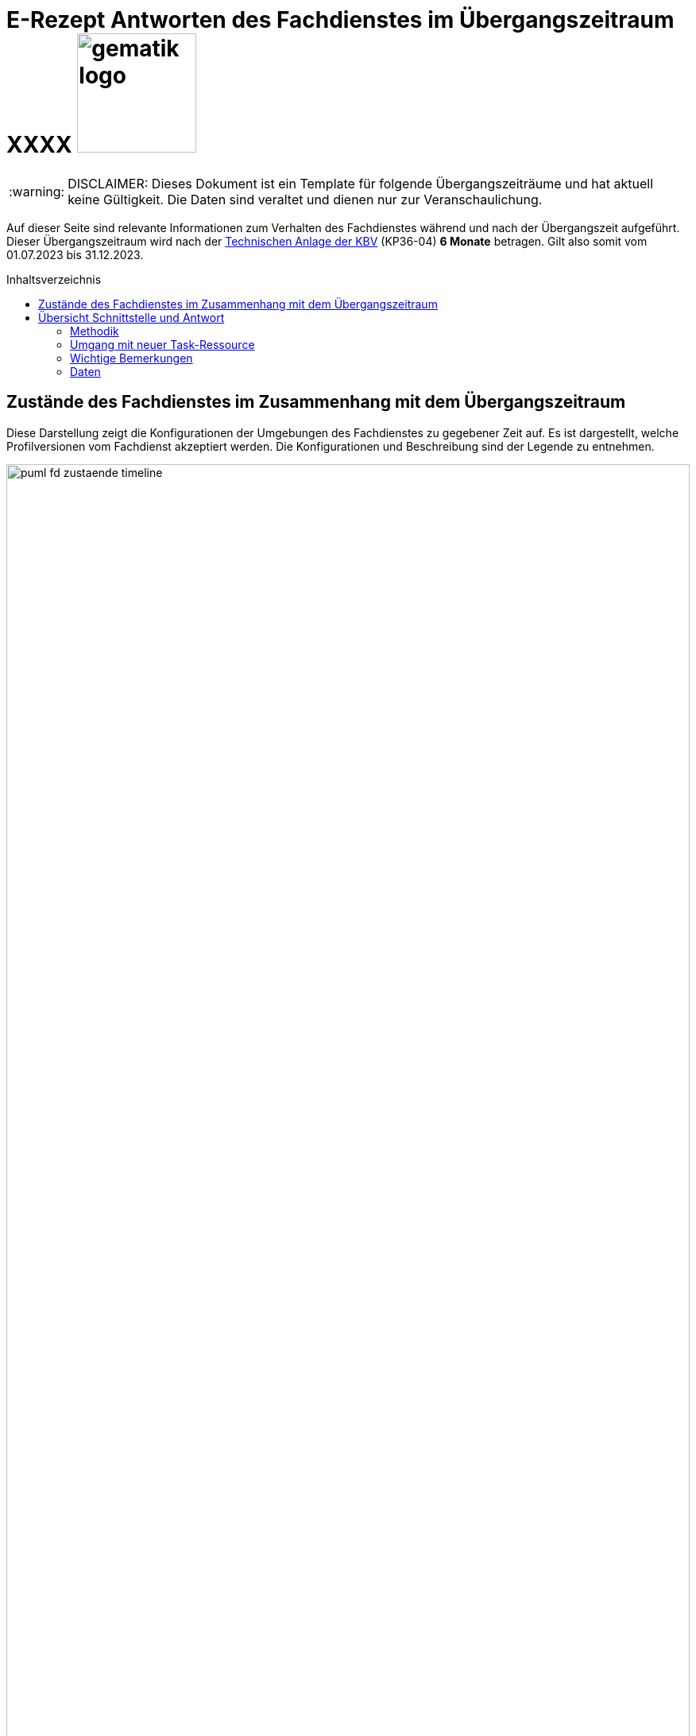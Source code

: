 = E-Rezept Antworten des Fachdienstes im Übergangszeitraum XXXX image:gematik_logo.png[width=150, float="right"]
// asciidoc settings for DE (German)
// ==================================
:imagesdir: ../images
:tip-caption: :bulb:
:note-caption: :information_source:
:important-caption: :heavy_exclamation_mark:
:caution-caption: :fire:
:warning-caption: :warning:
:toc: macro
:toclevels: 2
:toc-title: Inhaltsverzeichnis
:AVS: https://img.shields.io/badge/AVS-E30615
:PVS: https://img.shields.io/badge/PVS/KIS-C30059
:FdV: https://img.shields.io/badge/FdV-green
:eRp: https://img.shields.io/badge/eRp--FD-blue
:KTR: https://img.shields.io/badge/KTR-AE8E1C
:NCPeH: https://img.shields.io/badge/NCPeH-orange
:DEPR: https://img.shields.io/badge/DEPRECATED-B7410E
:bfarm: https://img.shields.io/badge/BfArM-197F71

// Variables for the Examples that are to be used
:branch: 2025-10-01

WARNING: DISCLAIMER: Dieses Dokument ist ein Template für folgende Übergangszeiträume und hat aktuell keine Gültigkeit. Die Daten sind veraltet und dienen nur zur Veranschaulichung.

Auf dieser Seite sind relevante Informationen zum Verhalten des Fachdienstes während und nach der Übergangszeit aufgeführt. Dieser Übergangszeitraum wird nach der https://update.kbv.de/ita-update/DigitaleMuster/ERP/III_2023/KBV_ITA_VGEX_Technische_Anlage_ERP.pdf[Technischen Anlage der KBV] (KP36-04) *6 Monate* betragen. Gilt also somit vom 01.07.2023 bis 31.12.2023.

toc::[]

== Zustände des Fachdienstes im Zusammenhang mit dem Übergangszeitraum

Diese Darstellung zeigt die Konfigurationen der Umgebungen des Fachdienstes zu gegebener Zeit auf. Es ist dargestellt, welche Profilversionen vom Fachdienst akzeptiert werden.
Die Konfigurationen und Beschreibung sind der Legende zu entnehmen.


image:puml_fd_zustaende_timeline.png[width=100%]

== Übersicht Schnittstelle und Antwort

=== Methodik
Im Folgenden ist eine Übersicht dargestellt, wie sich der Fachdienst zu gegebener Zeit verhält und welche Ressourcen als Antwort gegeben werden.
Hierbei gibt es zwei zu betrachtende Zeiträume in der PU:
* *Übergangszeitraum* (01.07. - 31.12.2023)
* *Nach dem Übergangszeitraum* (ab 01.01.2024)

Die zu unterscheidenden Profilversionen sind wie folgt bezeichnet:
* FHIR 2022: bis 30.06.2023 gültige Profilversionen
* FHIR 2023: ab 01.07.2023 gültige Profilversionen

WARNING: Der Fachdienst wird ab 01.07. so konfiguriert,
dass Verordnungen mit dem Workflowtype 200 oder 209 (PKV Verordnungen),
die mit einer KBV Verordnung der Version 1.0.2 erstellt wurden,
abgewiesen werden.

=== Umgang mit neuer Task-Ressource

Ab 01.07 liefert der Fachdienst als Antwort auf `POST /Task/$create` die [Task-Ressource in Version 1.2](https://simplifier.net/packages/de.gematik.erezept-workflow.r4/1.2.1/files/2030551) aus. Diese weist `PrescriptionID` und `AccessCode` mit einem aktualisierten NamingSystem aus.

Die PrescriptionID befindet sich nun unter Task.identifier.value mit identifier.system = "https://gematik.de/fhir/erp/NamingSystem/GEM_ERP_NS_PrescriptionId".

Der AccessCode befindet sich nun unter Task.identifier.value mit identifier.system = "https://gematik.de/fhir/erp/NamingSystem/GEM_ERP_NS_AccessCode".

Eine Beispielressource kann im Anwendungsfall ["E-Rezept erstellen"](https://github.com/gematik/api-erp/blob/master/docs/erp_bereitstellen.adoc#e-rezept-erstellen) eingesehen werden.

WARNING: Ab 01.07.2023 müssen PVS Systeme in der Lage sein PrescriptionID und AccessCode mit den neuen NamingSystems aus dem Response der POST /Task/$create Operation auszulesen. Falls im Verordnungsdatensatz ein KBV_Bundle der Version 1.0.2 erstellt wird, muss das alte NamingSystems für `PrescriptionID` eingetragen werden.

==== Übersicht der FHIR-Profile
[cols="h,a,a"]
[%autowidth]
|===
|Projekt|FHIR 2022|FHIR 2023

|gematik E-Rezept Workflow|https://simplifier.net/packages/de.gematik.erezept-workflow.r4/1.1.0|https://simplifier.net/packages/de.gematik.erezept-workflow.r4/1.2.1
|gematik E-Rezept Abrechnungsinformation|n/a|https://simplifier.net/packages/de.gematik.erezept-patientenrechnung.r4/1.0.1
|KBV eRezept|https://simplifier.net/packages/kbv.ita.erp/1.0.2|https://simplifier.net/packages/kbv.ita.erp/1.1.1
|ABDA eRezeptAbgabedaten|n/a|https://simplifier.net/packages/de.abda.erezeptabgabedatenpkv/1.1.0
|===

=== Wichtige Bemerkungen

* Ab Konfiguration "B" antwortet der Fachdienst immer mit den neuen Profilversionen von Task, AuditEvent, ChargeItems, Consent, auch wenn diese auf alte Profile verweisen
* Die letzten KBV Bundle und Medication Ressourcen werden den Fachdienst rechnerisch nach dem 09.04.2025 verlassen
* Eine MVO-Verordnung, die am 31.12.2023 eingestellt wird kann, falls kein expliziter Gültigkeitszeitraum angegeben wurde, bis zum 30.12.2024 eingelöst und verarbeitet werden

=== Daten

[cols="h,a,a,a"]
[%autowidth]
|===
|Operation|Schnittstelle zu|Während Übergangszeit|Nach Übergangszeit


|GET /Device|all a|
Request

    * n/a

Response

* FD antwortet immer mit FHIR 2023|
Request

    * n/a

Response

* FD antwortet immer mit FHIR 2023
//
|GET/metadata|all a|
Request

    * n/a

Response

* FD antwortet immer mit FHIR 2023|
Request

    * n/a

Response

* FD antwortet immer mit FHIR 2023
//
|POST /Task/$create|verordnende LEI a|
Request

* Akzeptiert wird eine <Parameters> FHIR Resource gemäß FHIR 2022 Namespace
* Akzeptiert wird eine <Parameters> FHIR Resource gemäß FHIR 2023 Namespace

Response

* FD antwortet mit einem Task gemäß FHIR 2023
a|
Request

* Akzeptiert wird eine <Parameters> FHIR Resource gemäß FHIR 2023 Namespace

Response

* FD antwortet mit einem Task gemäß FHIR 2023
//
|POST /Task/<id>/$activate|verordnende LEI a|
Request

Workflow 160/169 (GKV):

* Akzeptiert wird ein 2022 KBV Bundle
* Akzeptiert wird ein 2023 KBV Bundle

Workflow 200/209 (PKV):

* Akzeptiert wird ein 2023 KBV Bundle

Response

* FD antwortet mit einem Task gemäß FHIR 2023
|
Request

* Akzeptiert wird ein 2023 KBV Bundle

Response

* FD antwortet mit einem Task gemäß FHIR 2023
//
|POST /Task/<id>/$abort|verordnende LEI
a|
Request

* n/a

Response

* n/a - no content
a|
Request

* n/a

Response

* n/a - no content
//
|GET /Task|Versicherte
a|
Request

* n/a

Response

* Bundle of Tasks gemäß FHIR 2023
a|
Request

* n/a

Response

* Bundle of Tasks gemäß FHIR 2023
//
|POST /Task/<id>/$abort|Versicherte
a|
Request

* n/a

Response

* n/a - no content
a|
Request

* n/a

Response

* n/a - no content
//
|POST /Communication|Versicherte
a|
Request

[.underline]#DispReq#

* 2022 FHIR Communication
* 2023 FHIR Communication

[.underline]#InfoReq#

* Implementierung in der App erfolgt Q3/Q4 2023
* 2023 FHIR Communication mit 2022 KBV Medication
* 2023 FHIR Communication mit 2023 KBV Medication

Response

* Der FD antwortet mit der Communication mit den Profilversionen, wie sie eingestellt wurde
a|

Der ERP-FD müsste zumindest die "2022 KBV Medication" akzeptieren, bis diese abgelaufen sind. Das kann bei MVO 1 Jahr + <Dauer Übergangszeit> nach Gültigkeit der Fall sein.

Request

[.underline]#DispReq#

* 2023 FHIR Communication

[.underline]#InfoReq#

* Implementierung erfolgt in der App voraussichtlich Q3/Q4 2023
* 2023 FHIR Communication mit 2022 KBV Medication
** bis 30.12.2024
** ergibt sich aus: Ende Übergangszeitraum + 1 Jahr (MVO)

* 2023 FHIR Communication mit 2023 KBV Medication

Response

* Der FD antwortet mit der Communication mit den Profilversionen, wie sie eingestellt wurde
//
|GET /Communication|Versicherte
a|
Request

* n/a

Response

[.underline]#DispReq#

* 2022 FHIR Communication
* 2023 FHIR Communication

[.underline]#InfoReq#

* Implementierung in der App erfolgt Q3/Q4 2023
* 2023 FHIR Communication mit 2022 KBV_Medication
* 2023 FHIR Communication mit 2023 KBV_Medication

[.underline]#Communication_Reply#

* 2022 FHIR Communication
* 2023 FHIR Communication

Der FD antwortet mit der Communication mit den Profilversionen, wie sie eingestellt wurden.
a|
Request

* n/a

Response

[.underline]#DispReq#

* 2023 FHIR Communication

[.underline]#InfoReq#

* Implementierung in der App erfolgt Q3/Q4 2023
* 2023 FHIR Communication mit 2022 KBV_Medication
* 2023 FHIR Communication mit 2023 KBV_Medication

[.underline]#Communication_Reply#

* 2023 FHIR Communication

Der FD antwortet mit der Communication mit den Profilversionen, wie sie eingestellt wurden.
//
|GET /AuditEvent|Versicherte
a|
Request

* n/a

Response

* Bundle of AuditEvents gemäß FHIR 2023
a|
Request

* n/a

Response

* Bundle of AuditEvents gemäß FHIR 2023
//
|GET /Task/<id>|Versicherte
a|
Request

* n/a

Response

Der FD antwortet mit einem Bundle bestehend aus Task und KBV Bundle

* Task gemäß FHIR 2023 Profil
* KBV Bundle 2022 FHIR oder KBV Bundle 2023 FHIR
a|
Request

* n/a

Response

Der FD antwortet mit einem Bundle bestehend aus Task und KBV Bundle

* Task gemäß FHIR 2023 Profil mit
** KBV Bundle 2022 FHIR
*** bis 09.04.2025
*** ergibt sich aus: Ende Übergangszeitraum + MVO (1 Jahr) + Löschfrist (100 Tage)
** oder KBV Bundle 2023 FHIR

//
|GET /ChargeItem/<id>|Versicherte
a|
pkv
a|
pkv
//
|DELETE /Communication/<id>|Versicherte
a|
Request

* n/a

Response

* n/a
a|
Request

* n/a

Response

* n/a
//
|GET /MedicationDispense|Versicherte
a|
Request

* akzeptiert PrescriptionId gemäß
** 2022 Namespace
** 2023 Namespace

Response

* Bundle von MedicationDispenses (wie vom AVS eingestellt)
** MedicationDispense 2022 mit 2022 KBV_Medication
** MedicationDispense 2022 mit 2023 KBV_Medication
** MedicationDispense 2023 mit 2022 KBV_Medication
** MedicationDispense 2023 mit 2023 KBV_Medication
a|
Request

* akzeptiert PrescriptionId gemäß
** 2022 Namespace (bis 01.07.2024)
** 2023 Namespace

Response

* Bundle von MedicationDispenses (wie vom AVS eingestellt)
** MedicationDispense 2023 mit 2022 KBV_Medication
*** bis 30.01.2025
*** ergibt sich aus: Ende Übergangszeitraum + MVO (1 Jahr) + Einlösezeit der Apotheken (1 Monat)
** MedicationDispense 2023 mit 2023 KBV_Medication

//
|GET /ChargeItem|Versicherte
a|pkv
a|pkv
//
|DELETE /ChargeItem/<id>|Versicherte
a|pkv
a|pkv
//
|PATCH /ChargeItem/<id>|Versicherte
a|pkv
a|pkv
//
|GET /Consent|Versicherte
a|pkv
a|pkv
//
|POST /Consent|Versicherte
a|pkv
a|pkv
//
|DELETE /Consent|Versicherte
a|pkv
a|pkv
//
|POST /Task/<id>/$accept|abgebende LEI
a|
Request

* n/a

Response

<Bundle> mit Tasks und PKCS7 Datei mit Verordnung

* Task gemäß FHIR 2023
* KBV Bundle FHIR 2022 oder FHIR 2023

a|
Request

* n/a

Response

<Bundle> mit Tasks und PKCS7 Datei mit Verordnung

* Task gemäß FHIR 2023
* Die Verordnung ist wie vom Arzt eingestellt
** KBV Bundle FHIR 2022
*** bis 30.12.2024
*** ergibt sich aus: Ende Übergangszeitraum + MVO (1 Jahr)
** KBV Bundle FHIR 2023
//
|POST /Task/<id>/$reject|abgebende LEI
a|
Request

* n/a

Response

* n/a - no content
a|
Request

* n/a

Response

* n/a - no content
//
|POST /Task/<id>/$abort|abgebende LEI
a|
Request

* n/a

Response

* n/a - no content
a|
Request

* n/a

Response

* n/a - no content
//
|POST /Task/<id>/$close|abgebende LEI
a|
Request

* <MedicationDispense> bzw. Bundle von MedicationDispense - FHIR 2023
** enthält 2022 KBV Medication
** enthält 2023 KBV Medication

Response

* <Bundle> mit PKCS7 mit Quittung - FHIR 2023

a|
Request

* <MedicationDispense> bzw. Bundle von MedicationDispense - FHIR 2023
** enthält 2022 KBV Medication
*** bis 09.04.2025
*** ergibt sich aus: Ende Übergangszeitraum + MVO (1 Jahr) + Löschfrist (100 Tage)
** enthält 2023 KBV Medication

Response

* <Bundle> mit PKCS7 mit Quittung - FHIR 2023
//
|POST /Communication|abgebende LEI
a|
Request

* 2022 FHIR Communication
* 2023 FHIR Communication

Response

* Der FD antwortet mit der Communication mit den Profilversionen, wie sie eingestellt wurde

a|
Request

* 2023 FHIR Communication

Response

* Der FD antwortet mit der Communication mit den Profilversionen, wie sie eingestellt wurde
//
|GET /Task/<id>|abgebende LEI
a|
Request

* n/a

Response

* <Bundle> mit PKCS7 mit Quittung - FHIR 2022 (falls ursprünglich vor dem 01.07. erzeugt)
* <Bundle> mit PKCS7 mit Quittung - FHIR 2023
a|
Request

* n/a

Response

* <Bundle> mit PKCS7 mit Quittung - FHIR 2023
//
|DELETE /Communication/<id>|abgebende LEI
a|
Request

* n/a

Response

* n/a - no content
a|
Request

* n/a

Response

* n/a - no content
//
|GET /ChargeItem/<id>|abgebende LEI
a|pkv
a|pkv
//
|POST /ChargeItem|abgebende LEI
a|pkv
a|pkv
//
|GET /Task |abgebende LEI
a|
Request

* n/a

Response

* Bundle of Tasks gemäß FHIR 2023

a|
Request

* n/a

Response

* Bundle of Tasks gemäß FHIR 2023

//
|PUT /ChargeItem/<id>|abgebende LEI
a|pkv
a|pkv

//
|POST /Subscription|abgebende LEI
a|
Request

* 2022 FHIR Subscription
* 2023 FHIR Subscription

Response

* 2023 FHIR Subscription
a|
Request

* 2023 FHIR Subscription

Response

* 2023 FHIR Subscription
//


|===
